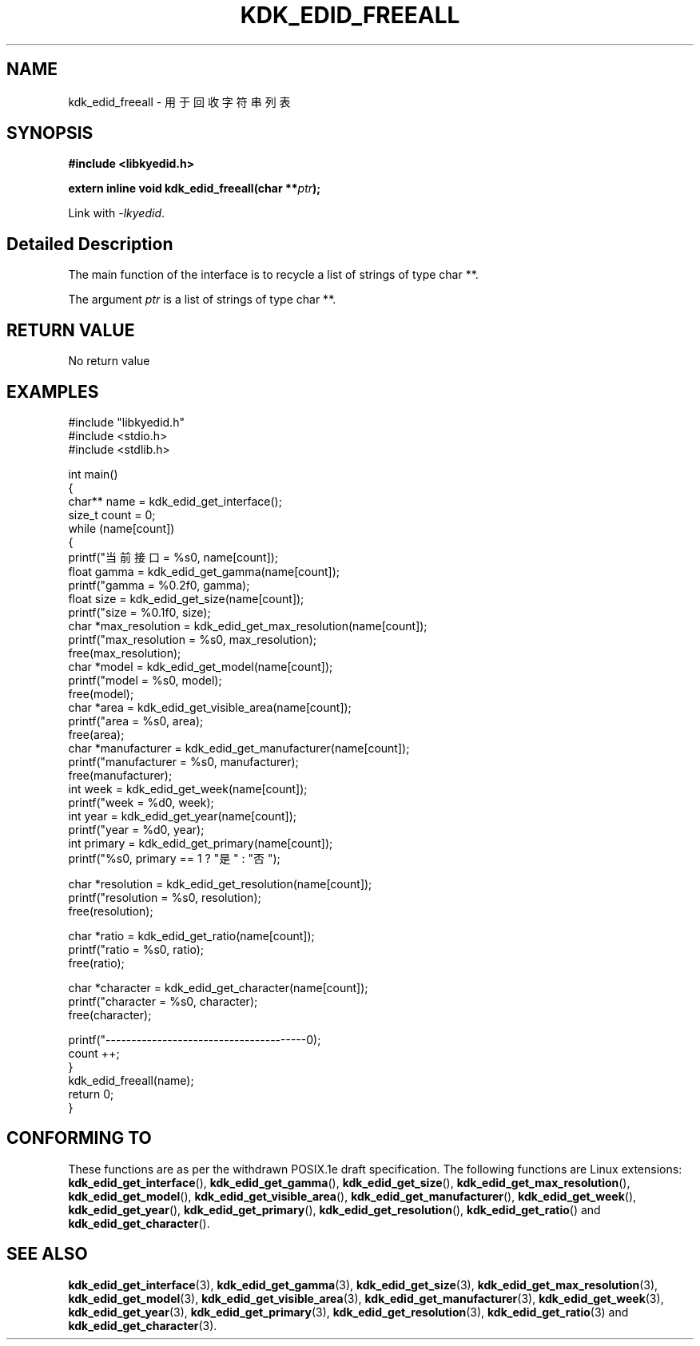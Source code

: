 .TH "KDK_EDID_FREEALL" 3 "Fri Aug 25 2023" "Linux Programmer's Manual" \"
.SH NAME
kdk_edid_freeall - 用于回收字符串列表
.SH SYNOPSIS
.nf
.B #include <libkyedid.h>
.sp
.BI "extern inline void kdk_edid_freeall(char **"ptr ");"
.sp
Link with \fI\-lkyedid\fP.
.SH "Detailed Description"
The main function of the interface is to recycle a list of strings of type char **.
.PP
The argument
.I ptr
is a list of strings of type char **.
.SH "RETURN VALUE"
No return value
.SH EXAMPLES
.EX
#include "libkyedid.h"
#include <stdio.h>
#include <stdlib.h>

int main()
{
    char** name = kdk_edid_get_interface();
    size_t count = 0;
    while (name[count])
    {
        printf("当前接口 = %s\n", name[count]);
        float gamma = kdk_edid_get_gamma(name[count]);
        printf("gamma = %0.2f\n", gamma);
        float size = kdk_edid_get_size(name[count]);
        printf("size = %0.1f\n", size);
        char *max_resolution = kdk_edid_get_max_resolution(name[count]);
        printf("max_resolution = %s\n", max_resolution);
        free(max_resolution);
        char *model = kdk_edid_get_model(name[count]);
        printf("model = %s\n", model);
        free(model);
        char *area = kdk_edid_get_visible_area(name[count]);
        printf("area = %s\n", area);
        free(area);
        char *manufacturer = kdk_edid_get_manufacturer(name[count]);
        printf("manufacturer = %s\n", manufacturer);
        free(manufacturer);
        int week = kdk_edid_get_week(name[count]);
        printf("week = %d\n", week);
        int year = kdk_edid_get_year(name[count]);
        printf("year = %d\n", year);
        int primary = kdk_edid_get_primary(name[count]);
        printf("%s\n", primary == 1 ? "是" : "否");

        char *resolution = kdk_edid_get_resolution(name[count]);
        printf("resolution = %s\n", resolution);
        free(resolution);

        char *ratio = kdk_edid_get_ratio(name[count]);
        printf("ratio = %s\n", ratio);
        free(ratio);

        char *character = kdk_edid_get_character(name[count]);
        printf("character = %s\n", character);
        free(character);

        printf("---------------------------------------\n");
        count ++;
    }
    kdk_edid_freeall(name);
    return 0;
}

.SH "CONFORMING TO"
These functions are as per the withdrawn POSIX.1e draft specification.
The following functions are Linux extensions:
.BR kdk_edid_get_interface (),
.BR kdk_edid_get_gamma (),
.BR kdk_edid_get_size (),
.BR kdk_edid_get_max_resolution (),
.BR kdk_edid_get_model (),
.BR kdk_edid_get_visible_area (),
.BR kdk_edid_get_manufacturer (),
.BR kdk_edid_get_week (),
.BR kdk_edid_get_year (),
.BR kdk_edid_get_primary (),
.BR kdk_edid_get_resolution (),
.BR kdk_edid_get_ratio ()
and
.BR kdk_edid_get_character ().
.SH "SEE ALSO"
.BR kdk_edid_get_interface (3),
.BR kdk_edid_get_gamma (3),
.BR kdk_edid_get_size (3),
.BR kdk_edid_get_max_resolution (3),
.BR kdk_edid_get_model (3),
.BR kdk_edid_get_visible_area (3),
.BR kdk_edid_get_manufacturer (3),
.BR kdk_edid_get_week (3),
.BR kdk_edid_get_year (3),
.BR kdk_edid_get_primary (3),
.BR kdk_edid_get_resolution (3),
.BR kdk_edid_get_ratio (3)
and
.BR kdk_edid_get_character (3).